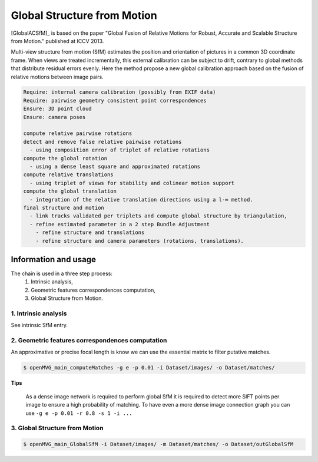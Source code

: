 
*******************************
Global Structure from Motion
*******************************

[GlobalACSfM]_ is based on the paper "Global Fusion of Relative Motions for Robust, Accurate and Scalable Structure from Motion."  published at ICCV 2013.

Multi-view structure from motion (SfM) estimates the position and orientation of pictures in a common 3D coordinate frame. When views are treated incrementally, this external calibration can be subject to drift, contrary to global methods that distribute residual errors evenly. Here the method propose a new global calibration approach based on the fusion of relative motions between image pairs. 

.. code-block:: c++

  Require: internal camera calibration (possibly from EXIF data)
  Require: pairwise geometry consistent point correspondences
  Ensure: 3D point cloud
  Ensure: camera poses

  compute relative pairwise rotations
  detect and remove false relative pairwise rotations
    - using composition error of triplet of relative rotations
  compute the global rotation
    - using a dense least square and approximated rotations
  compute relative translations
    - using triplet of views for stability and colinear motion support
  compute the global translation
    - integration of the relative translation directions using a l-∞ method. 
  final structure and motion
    - link tracks validated per triplets and compute global structure by triangulation,
    - refine estimated parameter in a 2 step Bundle Adjustment
      - refine structure and translations
      - refine structure and camera parameters (rotations, translations).

Information and usage
========================

The chain is used in a three step process: 
  1. Intrinsic analysis,
  2. Geometric features correspondences computation,
  3. Global Structure from Motion.

1. Intrinsic analysis
-----------------------

See intrinsic SfM entry.

2. Geometric features correspondences computation
--------------------------------------------------

An approximative or precise focal length is know we can use the essential matrix to filter putative matches.

.. code-block:: c++

  $ openMVG_main_computeMatches -g e -p 0.01 -i Dataset/images/ -o Dataset/matches/

**Tips**

  As a dense image network is required to perform global SfM it is required to detect more SIFT points per image to ensure a high probability of matching. To have even a more dense image connection graph you can use ``-g e -p 0.01 -r 0.8 -s 1 -i ...``

3. Global Structure from Motion
--------------------------------------------------

.. code-block:: c++

  $ openMVG_main_GlobalSfM -i Dataset/images/ -m Dataset/matches/ -o Dataset/outGlobalSfM




